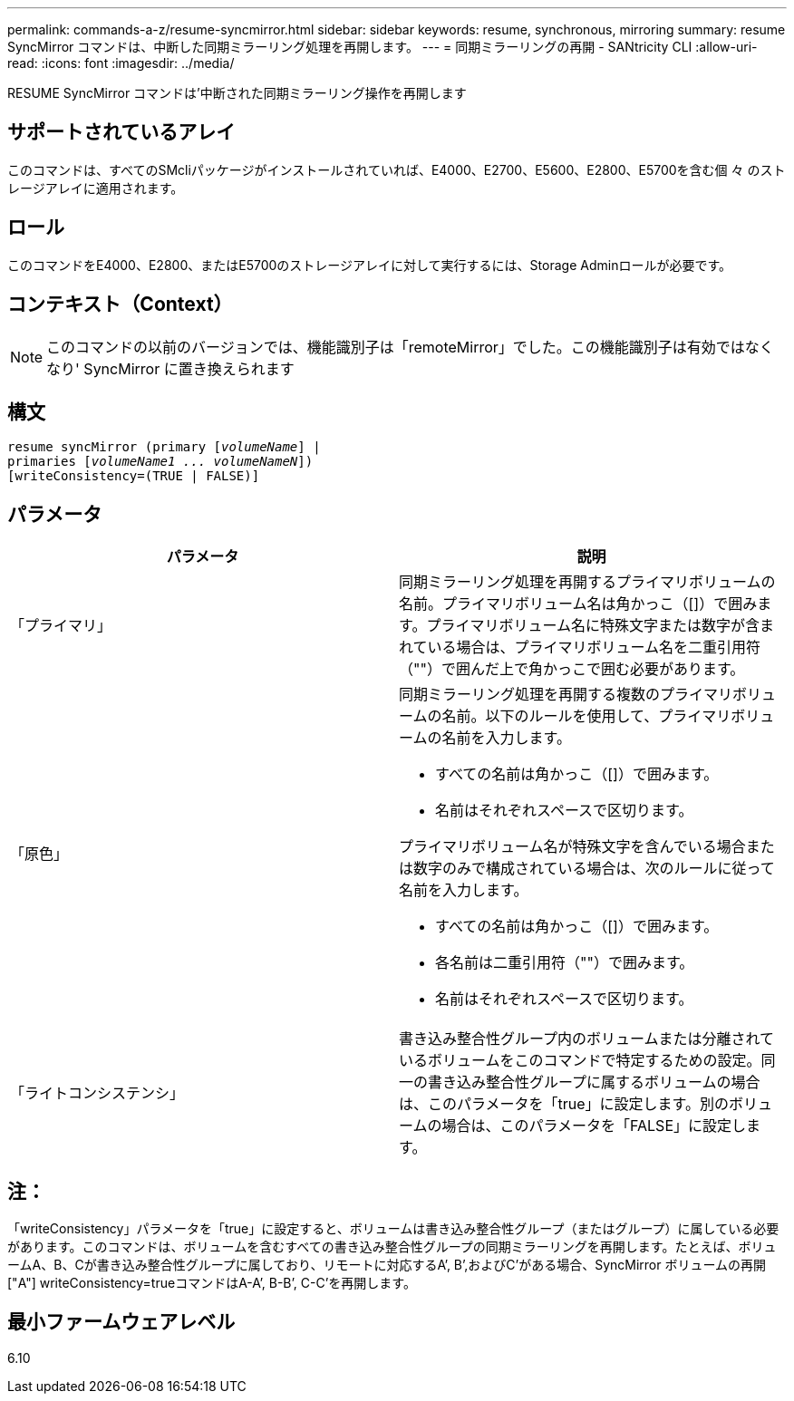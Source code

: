---
permalink: commands-a-z/resume-syncmirror.html 
sidebar: sidebar 
keywords: resume, synchronous, mirroring 
summary: resume SyncMirror コマンドは、中断した同期ミラーリング処理を再開します。 
---
= 同期ミラーリングの再開 - SANtricity CLI
:allow-uri-read: 
:icons: font
:imagesdir: ../media/


[role="lead"]
RESUME SyncMirror コマンドは'中断された同期ミラーリング操作を再開します



== サポートされているアレイ

このコマンドは、すべてのSMcliパッケージがインストールされていれば、E4000、E2700、E5600、E2800、E5700を含む個 々 のストレージアレイに適用されます。



== ロール

このコマンドをE4000、E2800、またはE5700のストレージアレイに対して実行するには、Storage Adminロールが必要です。



== コンテキスト（Context）

[NOTE]
====
このコマンドの以前のバージョンでは、機能識別子は「remoteMirror」でした。この機能識別子は有効ではなくなり' SyncMirror に置き換えられます

====


== 構文

[source, cli, subs="+macros"]
----
resume syncMirror (primary pass:quotes[[_volumeName_]] |
primaries pass:quotes[[_volumeName1 ... volumeNameN_]])
[writeConsistency=(TRUE | FALSE)]
----


== パラメータ

|===
| パラメータ | 説明 


 a| 
「プライマリ」
 a| 
同期ミラーリング処理を再開するプライマリボリュームの名前。プライマリボリューム名は角かっこ（[]）で囲みます。プライマリボリューム名に特殊文字または数字が含まれている場合は、プライマリボリューム名を二重引用符（""）で囲んだ上で角かっこで囲む必要があります。



 a| 
「原色」
 a| 
同期ミラーリング処理を再開する複数のプライマリボリュームの名前。以下のルールを使用して、プライマリボリュームの名前を入力します。

* すべての名前は角かっこ（[]）で囲みます。
* 名前はそれぞれスペースで区切ります。


プライマリボリューム名が特殊文字を含んでいる場合または数字のみで構成されている場合は、次のルールに従って名前を入力します。

* すべての名前は角かっこ（[]）で囲みます。
* 各名前は二重引用符（""）で囲みます。
* 名前はそれぞれスペースで区切ります。




 a| 
「ライトコンシステンシ」
 a| 
書き込み整合性グループ内のボリュームまたは分離されているボリュームをこのコマンドで特定するための設定。同一の書き込み整合性グループに属するボリュームの場合は、このパラメータを「true」に設定します。別のボリュームの場合は、このパラメータを「FALSE」に設定します。

|===


== 注：

「writeConsistency」パラメータを「true」に設定すると、ボリュームは書き込み整合性グループ（またはグループ）に属している必要があります。このコマンドは、ボリュームを含むすべての書き込み整合性グループの同期ミラーリングを再開します。たとえば、ボリュームA、B、Cが書き込み整合性グループに属しており、リモートに対応するA`', B`',およびC`'がある場合、SyncMirror ボリュームの再開["A"] writeConsistency=trueコマンドはA-A`', B-B`', C-C`'を再開します。



== 最小ファームウェアレベル

6.10
